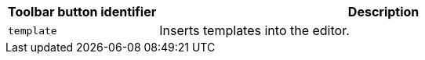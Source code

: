 [cols="1,3",options="header",]
|===
|Toolbar button identifier |Description
|`+template+` |Inserts templates into the editor.
|===
